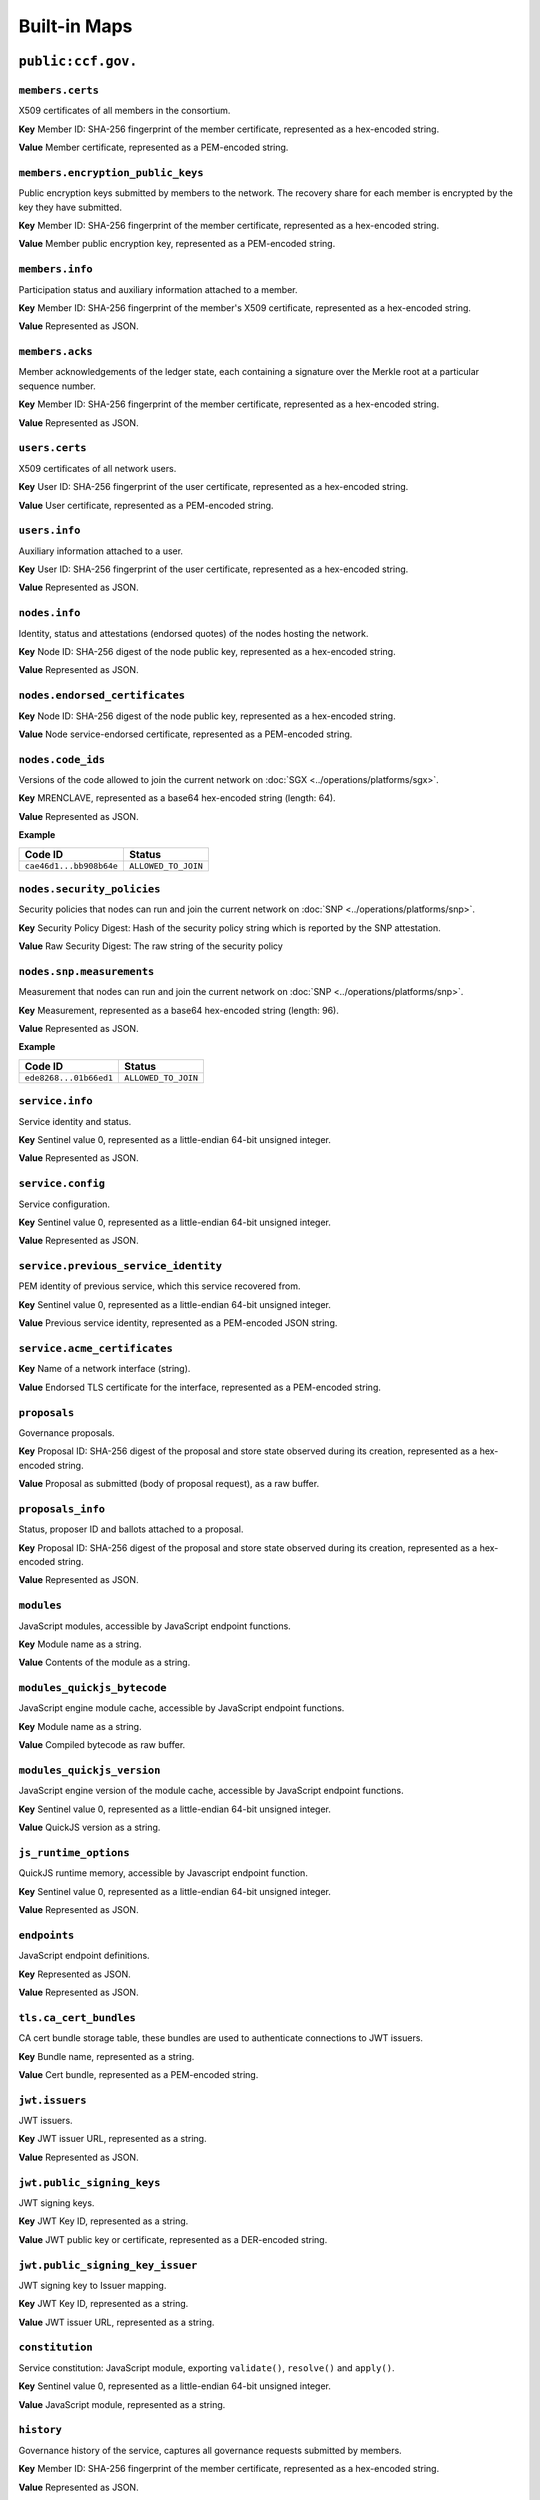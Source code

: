 Built-in Maps
=============

``public:ccf.gov.``
-------------------

``members.certs``
~~~~~~~~~~~~~~~~~

X509 certificates of all members in the consortium.

**Key** Member ID: SHA-256 fingerprint of the member certificate, represented as a hex-encoded string.

**Value** Member certificate, represented as a PEM-encoded string.

``members.encryption_public_keys``
~~~~~~~~~~~~~~~~~~~~~~~~~~~~~~~~~~

Public encryption keys submitted by members to the network. The recovery share for each member is encrypted by the key they have submitted.

**Key** Member ID: SHA-256 fingerprint of the member certificate, represented as a hex-encoded string.

**Value** Member public encryption key, represented as a PEM-encoded string.

``members.info``
~~~~~~~~~~~~~~~~

Participation status and auxiliary information attached to a member.

**Key** Member ID: SHA-256 fingerprint of the member's X509 certificate, represented as a hex-encoded string.

**Value** Represented as JSON.

.. doxygenstruct:: ccf::MemberDetails
   :project: CCF
   :members:

.. doxygenenum:: ccf::MemberStatus
   :project: CCF

``members.acks``
~~~~~~~~~~~~~~~~

Member acknowledgements of the ledger state, each containing a signature over the Merkle root at a particular sequence number.

**Key** Member ID: SHA-256 fingerprint of the member certificate, represented as a hex-encoded string.

**Value** Represented as JSON.

.. doxygenstruct:: ccf::MemberAck
   :project: CCF
   :members:

.. doxygenstruct:: ccf::StateDigest
   :project: CCF
   :members:

.. doxygenstruct:: ccf::SignedReq
   :project: CCF
   :members:

``users.certs``
~~~~~~~~~~~~~~~

X509 certificates of all network users.

**Key** User ID: SHA-256 fingerprint of the user certificate, represented as a hex-encoded string.

**Value** User certificate, represented as a PEM-encoded string.

``users.info``
~~~~~~~~~~~~~~

Auxiliary information attached to a user.

**Key** User ID: SHA-256 fingerprint of the user certificate, represented as a hex-encoded string.

**Value** Represented as JSON.

.. doxygenstruct:: ccf::UserDetails
   :project: CCF
   :members:

``nodes.info``
~~~~~~~~~~~~~~

Identity, status and attestations (endorsed quotes) of the nodes hosting the network.

**Key** Node ID: SHA-256 digest of the node public key, represented as a hex-encoded string.

**Value** Represented as JSON.

.. doxygenstruct:: ccf::NodeInfo
   :project: CCF
   :members:

.. doxygenenum:: ccf::NodeStatus
   :project: CCF

.. doxygenstruct:: ccf::NodeInfoNetwork
   :project: CCF
   :members:

.. doxygenstruct:: ccf::NodeInfoNetwork_v2
   :project: CCF
   :members:

.. doxygenstruct:: ccf::QuoteInfo
   :project: CCF
   :members:

.. doxygenenum:: ccf::QuoteFormat
   :project: CCF

``nodes.endorsed_certificates``
~~~~~~~~~~~~~~~~~~~~~~~~~~~~~~~

**Key** Node ID: SHA-256 digest of the node public key, represented as a hex-encoded string.

**Value** Node service-endorsed certificate, represented as a PEM-encoded string.

``nodes.code_ids``
~~~~~~~~~~~~~~~~~~

Versions of the code allowed to join the current network on :doc:`SGX <../operations/platforms/sgx>`.

**Key** MRENCLAVE, represented as a base64 hex-encoded string (length: 64).

**Value** Represented as JSON.

**Example**

.. list-table::
   :header-rows: 1

   * - Code ID
     - Status
   * - ``cae46d1...bb908b64e``
     - ``ALLOWED_TO_JOIN``

``nodes.security_policies``
~~~~~~~~~~~~~~~~~~~~~~~~~~~

Security policies that nodes can run and join the current network on :doc:`SNP <../operations/platforms/snp>`.

**Key** Security Policy Digest: Hash of the security policy string which is reported by the SNP attestation.

**Value** Raw Security Digest: The raw string of the security policy

``nodes.snp.measurements``
~~~~~~~~~~~~~~~~~~~~~~~~~~

Measurement that nodes can run and join the current network on :doc:`SNP <../operations/platforms/snp>`.

**Key** Measurement, represented as a base64 hex-encoded string (length: 96).

**Value** Represented as JSON.

**Example**

.. list-table::
   :header-rows: 1

   * - Code ID
     - Status
   * - ``ede8268...01b66ed1``
     - ``ALLOWED_TO_JOIN``

``service.info``
~~~~~~~~~~~~~~~~

Service identity and status.

**Key** Sentinel value 0, represented as a little-endian 64-bit unsigned integer.

**Value** Represented as JSON.

.. doxygenenum:: ccf::ServiceStatus
   :project: CCF

.. doxygenstruct:: ccf::ServiceInfo
   :project: CCF
   :members:

.. mermaid::

    graph TB;
        Opening-- transition_service_to_open -->Open;
        Recovering-- "transition_service_to_open (recovery)"-->WaitingForRecoveryShares;
        WaitingForRecoveryShares -- member shares reassembly--> Open;
        Open-- "start in recovery"-->Recovering;

``service.config``
~~~~~~~~~~~~~~~~~~

Service configuration.

**Key** Sentinel value 0, represented as a little-endian 64-bit unsigned integer.

**Value** Represented as JSON.

.. doxygenstruct:: ccf::ServiceConfiguration
   :project: CCF
   :members:

``service.previous_service_identity``
~~~~~~~~~~~~~~~~~~~~~~~~~~~~~~~~~~~~~

PEM identity of previous service, which this service recovered from.

**Key** Sentinel value 0, represented as a little-endian 64-bit unsigned integer.

**Value** Previous service identity, represented as a PEM-encoded JSON string.

``service.acme_certificates``
~~~~~~~~~~~~~~~~~~~~~~~~~~~~~~~

**Key** Name of a network interface (string).

**Value** Endorsed TLS certificate for the interface, represented as a PEM-encoded string.

``proposals``
~~~~~~~~~~~~~

Governance proposals.

**Key** Proposal ID: SHA-256 digest of the proposal and store state observed during its creation, represented as a hex-encoded string.

**Value** Proposal as submitted (body of proposal request), as a raw buffer.

``proposals_info``
~~~~~~~~~~~~~~~~~~

Status, proposer ID and ballots attached to a proposal.

**Key** Proposal ID: SHA-256 digest of the proposal and store state observed during its creation, represented as a hex-encoded string.

**Value** Represented as JSON.

.. doxygenstruct:: ccf::jsgov::ProposalInfoDetails
   :project: CCF
   :members:

.. doxygenenum:: ccf::ProposalState
   :project: CCF

``modules``
~~~~~~~~~~~

JavaScript modules, accessible by JavaScript endpoint functions.

**Key** Module name as a string.

**Value** Contents of the module as a string.

``modules_quickjs_bytecode``
~~~~~~~~~~~~~~~~~~~~~~~~~~~~

JavaScript engine module cache, accessible by JavaScript endpoint functions.

**Key** Module name as a string.

**Value** Compiled bytecode as raw buffer.

``modules_quickjs_version``
~~~~~~~~~~~~~~~~~~~~~~~~~~~

JavaScript engine version of the module cache, accessible by JavaScript endpoint functions.

**Key** Sentinel value 0, represented as a little-endian 64-bit unsigned integer.

**Value** QuickJS version as a string.

``js_runtime_options``
~~~~~~~~~~~~~~~~~~~~~~
QuickJS runtime memory, accessible by Javascript endpoint function.

**Key** Sentinel value 0, represented as a little-endian 64-bit unsigned integer.

**Value** Represented as JSON.

.. doxygenstruct:: ccf::JSRuntimeOptions
   :project: CCF
   :members:

``endpoints``
~~~~~~~~~~~~~

JavaScript endpoint definitions.

**Key** Represented as JSON.

.. doxygenstruct:: ccf::endpoints::EndpointKey
   :project: CCF
   :members:

**Value** Represented as JSON.

.. doxygenstruct:: ccf::endpoints::EndpointProperties
   :project: CCF
   :members:

.. doxygenenum:: ccf::endpoints::Mode
   :project: CCF

.. doxygenenum:: ccf::endpoints::ForwardingRequired
   :project: CCF

``tls.ca_cert_bundles``
~~~~~~~~~~~~~~~~~~~~~~~

CA cert bundle storage table, these bundles are used to authenticate connections to JWT issuers.

**Key** Bundle name, represented as a string.

**Value** Cert bundle, represented as a PEM-encoded string.

``jwt.issuers``
~~~~~~~~~~~~~~~

JWT issuers.

**Key** JWT issuer URL, represented as a string.

**Value** Represented as JSON.

.. doxygenstruct:: ccf::JwtIssuerMetadata
   :project: CCF
   :members:

.. doxygenenum:: ccf::JwtIssuerKeyFilter
   :project: CCF

.. doxygenstruct:: ccf::JwtIssuerKeyPolicy
   :project: CCF
   :members:

``jwt.public_signing_keys``
~~~~~~~~~~~~~~~~~~~~~~~~~~~

JWT signing keys.

**Key** JWT Key ID, represented as a string.

**Value** JWT public key or certificate, represented as a DER-encoded string.

``jwt.public_signing_key_issuer``
~~~~~~~~~~~~~~~~~~~~~~~~~~~~~~~~~

JWT signing key to Issuer mapping.

**Key** JWT Key ID, represented as a string.

**Value** JWT issuer URL, represented as a string.

``constitution``
~~~~~~~~~~~~~~~~

Service constitution: JavaScript module, exporting ``validate()``, ``resolve()`` and ``apply()``.

**Key** Sentinel value 0, represented as a little-endian 64-bit unsigned integer.

**Value** JavaScript module, represented as a string.

``history``
~~~~~~~~~~~

Governance history of the service, captures all governance requests submitted by members.

**Key** Member ID: SHA-256 fingerprint of the member certificate, represented as a hex-encoded string.

**Value** Represented as JSON.

See :cpp:struct:`ccf::SignedReq`

``public:ccf.internal.``
------------------------

``historical_encrypted_ledger_secret``
~~~~~~~~~~~~~~~~~~~~~~~~~~~~~~~~~~~~~~

On each rekey, the old ledger secret is stored in this table , encrypted with the new secret.

While the contents themselves are encrypted, the table is public so as to be accessible by a node bootstrapping a recovery service.

``encrypted_ledger_secrets``
~~~~~~~~~~~~~~~~~~~~~~~~~~~~

Used to broadcast ledger secrets between nodes during a recovery and ledger rekey.

While the contents themselves are encrypted, the table is public so as to be accessible by a node bootstrapping a recovery service.

``tree``
~~~~~~~~

On every signature transaction, this contains the serialised Merkle Tree for the ledger, between the previous signature and this one.

This is used to generate receipts for historical transactions without having the recompute hashes.

``signatures``
~~~~~~~~~~~~~~

Signatures emitted by the primary node at regular interval, over the root of the Merkle Tree at that sequence number.

**Key** Sentinel value 0, represented as a little-endian 64-bit unsigned integer.

**Value**

.. doxygenstruct:: ccf::PrimarySignature
   :project: CCF
   :members:

.. doxygenstruct:: ccf::NodeSignature
   :project: CCF
   :members:

``recovery_shares``
~~~~~~~~~~~~~~~~~~~

Members' recovery_shares, encrypted by the keys recorded in ``members.encryption_public_keys``.

While the contents themselves are encrypted, the table is public so as to be accessible by nodes bootstrapping a recovery service.

``snapshot_evidence``
~~~~~~~~~~~~~~~~~~~~~

Evidence inserted in the ledger by a primary producing a snapshot to establish provenance.

**Key** Sentinel value 0, represented as a little-endian 64-bit unsigned integer.

**Value**

.. doxygenstruct:: ccf::SnapshotHash
   :project: CCF
   :members:

``encrypted_submitted_shares``
~~~~~~~~~~~~~~~~~~~~~~~~~~~~~~

Used to persist submitted shares during a recovery.

While the contents themselves are encrypted, the table is public so as to be accessible by nodes bootstrapping a recovery service.

``resharings`` (experimental)
~~~~~~~~~~~~~~~~~~~~~~~~~~~~~

Internal information for identity resharing during 2-transaction reconfiguration.

.. note:: This table is currently experimental and is not included in CCF releases.
